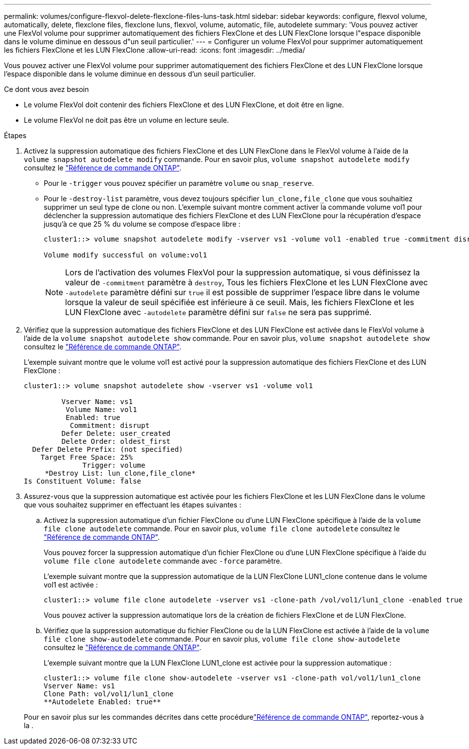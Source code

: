 ---
permalink: volumes/configure-flexvol-delete-flexclone-files-luns-task.html 
sidebar: sidebar 
keywords: configure, flexvol volume, automatically, delete, flexclone files, flexclone luns, flexvol, volume, automatic, file, autodelete 
summary: 'Vous pouvez activer une FlexVol volume pour supprimer automatiquement des fichiers FlexClone et des LUN FlexClone lorsque l"espace disponible dans le volume diminue en dessous d"un seuil particulier.' 
---
= Configurer un volume FlexVol pour supprimer automatiquement les fichiers FlexClone et les LUN FlexClone
:allow-uri-read: 
:icons: font
:imagesdir: ../media/


[role="lead"]
Vous pouvez activer une FlexVol volume pour supprimer automatiquement des fichiers FlexClone et des LUN FlexClone lorsque l'espace disponible dans le volume diminue en dessous d'un seuil particulier.

.Ce dont vous avez besoin
* Le volume FlexVol doit contenir des fichiers FlexClone et des LUN FlexClone, et doit être en ligne.
* Le volume FlexVol ne doit pas être un volume en lecture seule.


.Étapes
. Activez la suppression automatique des fichiers FlexClone et des LUN FlexClone dans le FlexVol volume à l'aide de la `volume snapshot autodelete modify` commande. Pour en savoir plus, `volume snapshot autodelete modify` consultez le link:https://docs.netapp.com/us-en/ontap-cli/volume-snapshot-autodelete-modify.html["Référence de commande ONTAP"^].
+
** Pour le `-trigger` vous pouvez spécifier un paramètre `volume` ou `snap_reserve`.
** Pour le `-destroy-list` paramètre, vous devez toujours spécifier `lun_clone,file_clone` que vous souhaitiez supprimer un seul type de clone ou non.
L'exemple suivant montre comment activer la commande volume vol1 pour déclencher la suppression automatique des fichiers FlexClone et des LUN FlexClone pour la récupération d'espace jusqu'à ce que 25 % du volume se compose d'espace libre :
+
[listing]
----
cluster1::> volume snapshot autodelete modify -vserver vs1 -volume vol1 -enabled true -commitment disrupt -trigger volume -target-free-space 25 -destroy-list lun_clone,file_clone

Volume modify successful on volume:vol1
----
+
[NOTE]
====
Lors de l'activation des volumes FlexVol pour la suppression automatique, si vous définissez la valeur de `-commitment` paramètre à `destroy`, Tous les fichiers FlexClone et les LUN FlexClone avec `-autodelete` paramètre défini sur `true` il est possible de supprimer l'espace libre dans le volume lorsque la valeur de seuil spécifiée est inférieure à ce seuil. Mais, les fichiers FlexClone et les LUN FlexClone avec `-autodelete` paramètre défini sur `false` ne sera pas supprimé.

====


. Vérifiez que la suppression automatique des fichiers FlexClone et des LUN FlexClone est activée dans le FlexVol volume à l'aide de la `volume snapshot autodelete show` commande. Pour en savoir plus, `volume snapshot autodelete show` consultez le link:https://docs.netapp.com/us-en/ontap-cli/volume-snapshot-autodelete-show.html["Référence de commande ONTAP"^].
+
L'exemple suivant montre que le volume vol1 est activé pour la suppression automatique des fichiers FlexClone et des LUN FlexClone :

+
[listing]
----
cluster1::> volume snapshot autodelete show -vserver vs1 -volume vol1

         Vserver Name: vs1
          Volume Name: vol1
          Enabled: true
           Commitment: disrupt
         Defer Delete: user_created
         Delete Order: oldest_first
  Defer Delete Prefix: (not specified)
    Target Free Space: 25%
              Trigger: volume
     *Destroy List: lun_clone,file_clone*
Is Constituent Volume: false
----
. Assurez-vous que la suppression automatique est activée pour les fichiers FlexClone et les LUN FlexClone dans le volume que vous souhaitez supprimer en effectuant les étapes suivantes :
+
.. Activez la suppression automatique d'un fichier FlexClone ou d'une LUN FlexClone spécifique à l'aide de la `volume file clone autodelete` commande. Pour en savoir plus, `volume file clone autodelete` consultez le link:https://docs.netapp.com/us-en/ontap-cli/volume-file-clone-autodelete.html["Référence de commande ONTAP"^].
+
Vous pouvez forcer la suppression automatique d'un fichier FlexClone ou d'une LUN FlexClone spécifique à l'aide du `volume file clone autodelete` commande avec `-force` paramètre.

+
L'exemple suivant montre que la suppression automatique de la LUN FlexClone LUN1_clone contenue dans le volume vol1 est activée :

+
[listing]
----
cluster1::> volume file clone autodelete -vserver vs1 -clone-path /vol/vol1/lun1_clone -enabled true
----
+
Vous pouvez activer la suppression automatique lors de la création de fichiers FlexClone et de LUN FlexClone.

.. Vérifiez que la suppression automatique du fichier FlexClone ou de la LUN FlexClone est activée à l'aide de la `volume file clone show-autodelete` commande. Pour en savoir plus, `volume file clone show-autodelete` consultez le link:https://docs.netapp.com/us-en/ontap-cli/volume-file-clone-show-autodelete.html["Référence de commande ONTAP"^].
+
L'exemple suivant montre que la LUN FlexClone LUN1_clone est activée pour la suppression automatique :

+
[listing]
----
cluster1::> volume file clone show-autodelete -vserver vs1 -clone-path vol/vol1/lun1_clone
Vserver Name: vs1
Clone Path: vol/vol1/lun1_clone
**Autodelete Enabled: true**
----


+
Pour en savoir plus sur les commandes décrites dans cette procédurelink:https://docs.netapp.com/us-en/ontap-cli/["Référence de commande ONTAP"^], reportez-vous à la .


